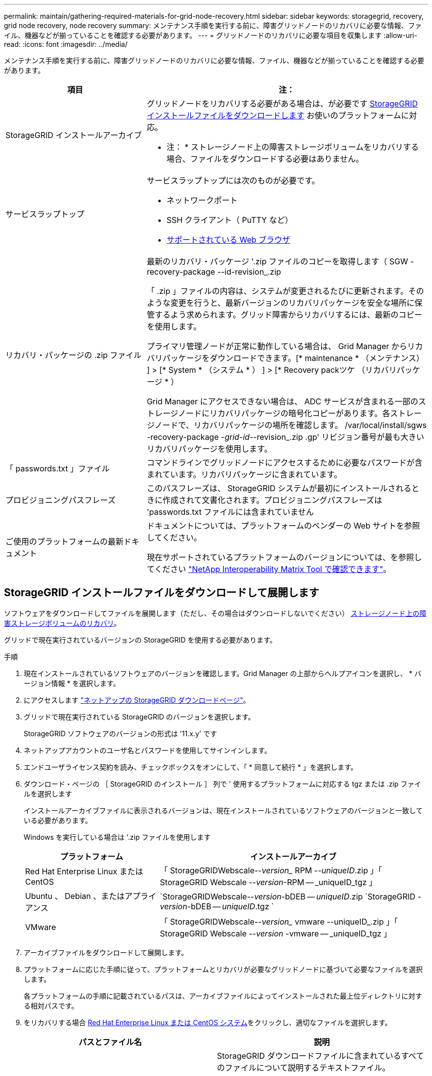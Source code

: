 ---
permalink: maintain/gathering-required-materials-for-grid-node-recovery.html 
sidebar: sidebar 
keywords: storagegrid, recovery, grid node recovery, node recovery 
summary: メンテナンス手順を実行する前に、障害グリッドノードのリカバリに必要な情報、ファイル、機器などが揃っていることを確認する必要があります。 
---
= グリッドノードのリカバリに必要な項目を収集します
:allow-uri-read: 
:icons: font
:imagesdir: ../media/


[role="lead"]
メンテナンス手順を実行する前に、障害グリッドノードのリカバリに必要な情報、ファイル、機器などが揃っていることを確認する必要があります。

[cols="1a,2a"]
|===
| 項目 | 注： 


 a| 
StorageGRID インストールアーカイブ
 a| 
グリッドノードをリカバリする必要がある場合は、が必要です <<download-and-extract-install-files-recover,StorageGRID インストールファイルをダウンロードします>> お使いのプラットフォームに対応。

* 注： * ストレージノード上の障害ストレージボリュームをリカバリする場合、ファイルをダウンロードする必要はありません。



 a| 
サービスラップトップ
 a| 
サービスラップトップには次のものが必要です。

* ネットワークポート
* SSH クライアント（ PuTTY など）
* xref:../admin/web-browser-requirements.adoc[サポートされている Web ブラウザ]




 a| 
リカバリ・パッケージの .zip ファイル
 a| 
最新のリカバリ・パッケージ '.zip ファイルのコピーを取得します（ SGW -recovery-package --id-revision_.zip

「 .zip 」ファイルの内容は、システムが変更されるたびに更新されます。そのような変更を行うと、最新バージョンのリカバリパッケージを安全な場所に保管するよう求められます。グリッド障害からリカバリするには、最新のコピーを使用します。

プライマリ管理ノードが正常に動作している場合は、 Grid Manager からリカバリパッケージをダウンロードできます。[* maintenance * （メンテナンス） ] > [* System * （システム * ） ] > [* Recovery packツケ （リカバリパッケージ * ）

Grid Manager にアクセスできない場合は、 ADC サービスが含まれる一部のストレージノードにリカバリパッケージの暗号化コピーがあります。各ストレージノードで、リカバリパッケージの場所を確認します。 /var/local/install/sgws -recovery-package -_grid-id_--revision_.zip .gp' リビジョン番号が最も大きいリカバリパッケージを使用します。



 a| 
「 passwords.txt 」ファイル
 a| 
コマンドラインでグリッドノードにアクセスするために必要なパスワードが含まれています。リカバリパッケージに含まれています。



 a| 
プロビジョニングパスフレーズ
 a| 
このパスフレーズは、 StorageGRID システムが最初にインストールされるときに作成されて文書化されます。プロビジョニングパスフレーズは 'passwords.txt ファイルには含まれていません



 a| 
ご使用のプラットフォームの最新ドキュメント
 a| 
ドキュメントについては、プラットフォームのベンダーの Web サイトを参照してください。

現在サポートされているプラットフォームのバージョンについては、を参照してください https://mysupport.netapp.com/matrix["NetApp Interoperability Matrix Tool で確認できます"^]。

|===


== StorageGRID インストールファイルをダウンロードして展開します

ソフトウェアをダウンロードしてファイルを展開します（ただし、その場合はダウンロードしないでください） xref:recovering-from-storage-node-failures.adoc[ストレージノード上の障害ストレージボリュームのリカバリ]。

グリッドで現在実行されているバージョンの StorageGRID を使用する必要があります。

.手順
. 現在インストールされているソフトウェアのバージョンを確認します。Grid Manager の上部からヘルプアイコンを選択し、 * バージョン情報 * を選択します。
. にアクセスします https://mysupport.netapp.com/site/products/all/details/storagegrid/downloads-tab["ネットアップの StorageGRID ダウンロードページ"]。
. グリッドで現在実行されている StorageGRID のバージョンを選択します。
+
StorageGRID ソフトウェアのバージョンの形式は '11.x.y' です

. ネットアップアカウントのユーザ名とパスワードを使用してサインインします。
. エンドユーザライセンス契約を読み、チェックボックスをオンにして、「 * 同意して続行 * 」を選択します。
. ダウンロード・ページの ［ StorageGRID のインストール ］ 列で ' 使用するプラットフォームに対応する tgz または .zip ファイルを選択します
+
インストールアーカイブファイルに表示されるバージョンは、現在インストールされているソフトウェアのバージョンと一致している必要があります。

+
Windows を実行している場合は '.zip ファイルを使用します

+
[cols="1a,2a"]
|===
| プラットフォーム | インストールアーカイブ 


 a| 
Red Hat Enterprise Linux または CentOS
| 「 StorageGRIDWebscale--_version__ RPM --_uniqueID_.zip 」「 StorageGRID Webscale --_version_-RPM -- _uniqueID_tgz 」 


 a| 
Ubuntu 、 Debian 、またはアプライアンス
| `StorageGRIDWebscale--_version_-bDEB -- _uniqueID_.zip `StorageGRID -_version_-bDEB -- _uniqueID_.tgz ` 


 a| 
VMware
| 「 StorageGRIDWebscale--_version__ vmware --uniqueID_.zip 」「 StorageGRID Webscale --_version_ -vmware -- _uniqueID_tgz 」 
|===
. アーカイブファイルをダウンロードして展開します。
. プラットフォームに応じた手順に従って、プラットフォームとリカバリが必要なグリッドノードに基づいて必要なファイルを選択します。
+
各プラットフォームの手順に記載されているパスは、アーカイブファイルによってインストールされた最上位ディレクトリに対する相対パスです。

. をリカバリする場合 xref:../rhel/index.adoc[Red Hat Enterprise Linux または CentOS システム]をクリックし、適切なファイルを選択します。


[cols="1a,1a"]
|===
| パスとファイル名 | 説明 


| ./rps/README  a| 
StorageGRID ダウンロードファイルに含まれているすべてのファイルについて説明するテキストファイル。



| ./rps/NLF000000.txt  a| 
製品サポートのない無償ライセンス。



| ./rps/StorageGRID-Webscale-Images-_version_-SHA.rpm  a| 
RHEL ホストまたは CentOS ホストに StorageGRID ノードイメージをインストールするための RPM パッケージ。



| ./rps/StorageGRID-Webscale-Service-_version_-SHA.rpm  a| 
RHEL ホストまたは CentOS ホストに StorageGRID ホストサービスをインストールするための RPM パッケージ。



| 導入スクリプトツール | 説明 


| ./rps/configure-storagegrid.py  a| 
StorageGRID システムの設定を自動化するための Python スクリプト。



| ./rps/configure-sga.py  a| 
StorageGRID アプライアンスの設定を自動化するための Python スクリプト。



| ./rpms/configure -storagegrid-sample.json  a| 
configure -storagegrid.py スクリプトで使用される設定ファイルの例。



| ./rps/storagegrid-ssoauth.py  a| 
シングルサインオンが有効な場合にグリッド管理 API にサインインするために使用できる Python スクリプトの例。



| ./rpms/configure -storagegridBlank.json （ StorageGRID を構成する  a| 
configure -storagegrid.py スクリプトで使用する空の構成ファイル。



| ./rps/extra/Ansible と入力します  a| 
StorageGRID コンテナ導入用の RHEL ホストまたは CentOS ホストを設定するためのサンプルの Ansible のロールとプレイブック。必要に応じて、ロールまたはプレイブックをカスタマイズできます。



| ./rpms/extra/api-schemas  a| 
StorageGRID の API スキーマ

* 注 * ：アップグレードを実行する前に、これらのスキーマを使用して、 StorageGRID 管理 API を使用するように記述したコードが、アップグレード互換性テスト用の非本番環境の StorageGRID 環境を持たない場合、新しい StorageGRID リリースと互換性があることを確認できます。

|===
. をリカバリする場合 xref:../ubuntu/index.adoc[Ubuntu または Debian システム]をクリックし、適切なファイルを選択します。


[cols="1a,1a"]
|===
| パスとファイル名 | 説明 


| ./debs/README  a| 
StorageGRID ダウンロードファイルに含まれているすべてのファイルについて説明するテキストファイル。



| ./debs/NLF000000.txt  a| 
テスト環境およびコンセプトの実証環境に使用できる、非本番環境のネットアップライセンスファイル。



| ./debs/storagegrid-webscale-images-version-SHA.deb  a| 
Ubuntu ホストまたは Debian ホストに StorageGRID ノードイメージをインストールするための DEB パッケージ。



| ./debs/storagegrid-webscale-images-version-SHA.deb.md5  a| 
ファイル「 /debs/storagegrid-webscale-images-version-SHA.deb` 」の MD5 チェックサム。



| ./debs/storagegrid-webscale-service-version-SHA.deb  a| 
Ubuntu ホストまたは Debian ホストに StorageGRID ホストサービスをインストールするための DEB パッケージ。



| 導入スクリプトツール | 説明 


| ./debs/configure-storagegrid.py  a| 
StorageGRID システムの設定を自動化するための Python スクリプト。



| ./debs/configure-sga.py  a| 
StorageGRID アプライアンスの設定を自動化するための Python スクリプト。



| ./debs/storagegrid-ssoauth.py  a| 
シングルサインオンが有効な場合にグリッド管理 API にサインインするために使用できる Python スクリプトの例。



| ./debs/configure -storagegrid-sample.json という形式で指定します  a| 
configure -storagegrid.py スクリプトで使用される設定ファイルの例。



| ./debs/configure -storagegrid-bank.json という形式で実行します  a| 
configure -storagegrid.py スクリプトで使用する空の構成ファイル。



| ./debs/extras /Ansible を実行します  a| 
StorageGRID コンテナ導入用の Ubuntu ホストまたは Debian ホストを設定するためのサンプルの Ansible のロールとプレイブック。必要に応じて、ロールまたはプレイブックをカスタマイズできます。



| ./debs/extra/api-schemas  a| 
StorageGRID の API スキーマ

* 注 * ：アップグレードを実行する前に、これらのスキーマを使用して、 StorageGRID 管理 API を使用するように記述したコードが、アップグレード互換性テスト用の非本番環境の StorageGRID 環境を持たない場合、新しい StorageGRID リリースと互換性があることを確認できます。

|===
. をリカバリする場合 xref:../vmware/index.adoc[VMware システム]をクリックし、適切なファイルを選択します。


[cols="1a,1a"]
|===
| パスとファイル名 | 説明 


| ./vsphere/README （ ./vsphere/README  a| 
StorageGRID ダウンロードファイルに含まれているすべてのファイルについて説明するテキストファイル。



| ./vsphere/NLF000000.txt にアクセスします  a| 
製品サポートのない無償ライセンス。



| ./vsphere/NetApp-SG-version-sha.vmdk  a| 
グリッドノード仮想マシンを作成するためのテンプレートとして使用される仮想マシンディスクファイル。



| ./vsphere/vsphere-primary-admin.ovf ./vsphere-primary-admin.mf  a| 
プライマリ管理ノードを導入するための Open Virtualization Format テンプレートファイル (`.ovf ') およびマニフェストファイル (`.mf ') 。



| ./vsphere/vsphere-non-primary-admin.ovf ./vsphere/vsphere-non-primary-admin.mf  a| 
非プライマリ管理ノードを導入するためのテンプレートファイル (`.ovf ') およびマニフェストファイル (`.mf ') 。



| ./vsphere/vsphere-archive.ovf ./vsphere-archive.mf  a| 
アーカイブノードを導入するためのテンプレートファイル (`.ovf ') およびマニフェストファイル (`.mf ')



| ./vsphere/vsphere-gateway.ovf ./vsphere/vsphere-gateway.mf  a| 
ゲートウェイノードを導入するためのテンプレートファイル (`.ovf ') およびマニフェストファイル (`.mf ') 。



| ./vsphere/vsphere-storage.OVF ./vsphere/vsphere-storage.mf  a| 
仮想マシンベースのストレージノードを導入するためのテンプレートファイル (`.ovf ') およびマニフェストファイル (`.mf ') 。



| 導入スクリプトツール | 説明 


| ./vsphere/deploy-vsphere-ovftool.sh にアクセスします  a| 
仮想グリッドノードの導入を自動化するための Bash シェルスクリプト。



| ./vsphere/deploy-vsphere-ovftool-sample.ini にアクセスします  a| 
「 deploy-vsphere-ovftool.sh 」スクリプトで使用する構成ファイルの例。



| ./vsphere/configure-storagegrid.py にアクセスします  a| 
StorageGRID システムの設定を自動化するための Python スクリプト。



| ./vsphere/configure-sga.py にアクセスします  a| 
StorageGRID アプライアンスの設定を自動化するための Python スクリプト。



| ./vsphere/storagegrid-ssoauth.py にアクセスします  a| 
シングルサインオンが有効な場合にグリッド管理 API にサインインするために使用できる Python スクリプトの例。



| ./vsphere/configure -storagegrid-sample.json という形式で実行します  a| 
configure -storagegrid.py スクリプトで使用される設定ファイルの例。



| ./vsphere/configure -storagegrid-bank.json （ページ構成  a| 
configure -storagegrid.py スクリプトで使用する空の構成ファイル。



| ./vsphere/extra/api-schemas  a| 
StorageGRID の API スキーマ

* 注 * ：アップグレードを実行する前に、これらのスキーマを使用して、 StorageGRID 管理 API を使用するように記述したコードが、アップグレード互換性テスト用の非本番環境の StorageGRID 環境を持たない場合、新しい StorageGRID リリースと互換性があることを確認できます。

|===
. StorageGRID アプライアンスベースのシステムをリカバリする場合は、該当するファイルを選択してください。


[cols="1a,1a"]
|===
| パスとファイル名 | 説明 


| ./debs/storagegrid-webscale-images-version-SHA.deb  a| 
アプライアンスに StorageGRID ノードイメージをインストールするための DEB パッケージ。



| ./debs/storagegrid-webscale-images-version-SHA.deb.md5  a| 
DEB インストールパッケージのチェックサム。アップロード後にパッケージに変更が加えられていないことを確認するために StorageGRID アプライアンスインストーラで使用されます。

|===

NOTE: アプライアンスのインストールの場合、これらのファイルが必要になるのは、ネットワークトラフィックを回避する必要がある場合だけです。アプライアンスは、プライマリ管理ノードから必要なファイルをダウンロードできます。
